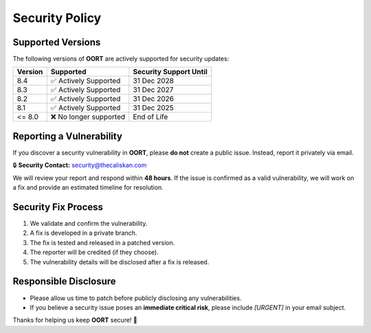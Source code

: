 Security Policy
===============

Supported Versions
------------------

The following versions of **OORT** are actively supported for security updates:

.. list-table::
   :header-rows: 1

   * - Version
     - Supported
     - Security Support Until
   * - 8.4
     - ✅ Actively Supported
     - 31 Dec 2028
   * - 8.3
     - ✅ Actively Supported
     - 31 Dec 2027
   * - 8.2
     - ✅ Actively Supported
     - 31 Dec 2026
   * - 8.1
     - ✅ Actively Supported
     - 31 Dec 2025
   * - <= 8.0
     - ❌ No longer supported
     - End of Life

Reporting a Vulnerability
--------------------------

If you discover a security vulnerability in **OORT**, please **do not** create a public issue.
Instead, report it privately via email.

🔒 **Security Contact:** `security@thecaliskan.com <mailto:security@thecaliskan.com>`_

We will review your report and respond within **48 hours**. If the issue is confirmed as a valid vulnerability,
we will work on a fix and provide an estimated timeline for resolution.

Security Fix Process
--------------------

1. We validate and confirm the vulnerability.
2. A fix is developed in a private branch.
3. The fix is tested and released in a patched version.
4. The reporter will be credited (if they choose).
5. The vulnerability details will be disclosed after a fix is released.

Responsible Disclosure
----------------------

- Please allow us time to patch before publicly disclosing any vulnerabilities.
- If you believe a security issue poses an **immediate critical risk**, please include `[URGENT]` in your email subject.

Thanks for helping us keep **OORT** secure! 🚀